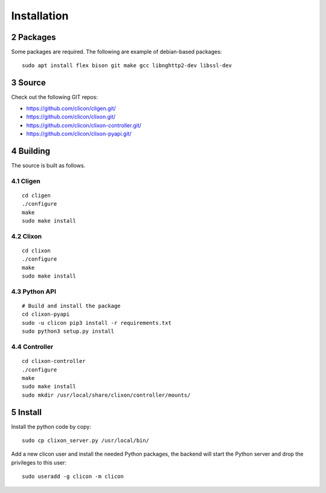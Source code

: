 .. _controller_install:
.. sectnum::
   :start: 2
   :depth: 3

************
Installation
************

Packages
--------
Some packages are required. The following are example of debian-based packages::
  
  sudo apt install flex bison git make gcc libnghttp2-dev libssl-dev

  
Source
------
Check out the following GIT repos:

- `<https://github.com/clicon/cligen.git/>`_
- `<https://github.com/clicon/clixon.git/>`_
- `<https://github.com/clicon/clixon-controller.git/>`_
- `<https://github.com/clicon/clixon-pyapi.git/>`_

Building
--------
The source is built as follows.

Cligen
^^^^^^
::

  cd cligen
  ./configure
  make
  sudo make install

Clixon
^^^^^^
::
   
  cd clixon
  ./configure
  make
  sudo make install

Python API
^^^^^^^^^^
::

  # Build and install the package
  cd clixon-pyapi
  sudo -u clicon pip3 install -r requirements.txt
  sudo python3 setup.py install
  
Controller
^^^^^^^^^^
::
   
  cd clixon-controller
  ./configure
  make
  sudo make install
  sudo mkdir /usr/local/share/clixon/controller/mounts/

Install
-------
Install the python code by copy::

  sudo cp clixon_server.py /usr/local/bin/

Add a new clicon user and install the needed Python packages,
the backend will start the Python server and drop the privileges
to this user::

  sudo useradd -g clicon -m clicon
